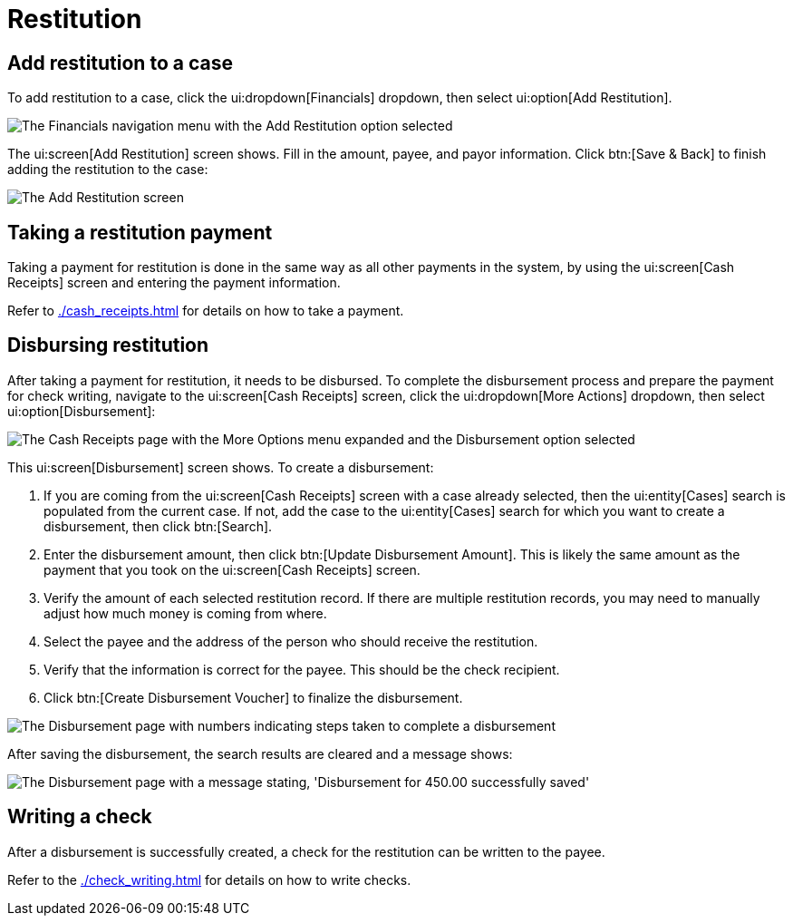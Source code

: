 // vim: tw=0 ai et ts=2 sw=2
= Restitution

== Add restitution to a case

To add restitution to a case, click the ui:dropdown[Financials] dropdown, then select ui:option[Add Restitution].

image::financials/restitution-menu-item.png[The Financials navigation menu with the Add Restitution option selected]

The ui:screen[Add Restitution] screen shows.
Fill in the amount, payee, and payor information.
Click btn:[Save & Back] to finish adding the restitution to the case:

image::financials/restitution-add-to-case.png[The Add Restitution screen]


== Taking a restitution payment

Taking a payment for restitution is done in the same way as all other payments in the system, by using the ui:screen[Cash Receipts] screen and entering the payment information.

Refer to xref:./cash_receipts.adoc[] for details on how to take a payment.


== Disbursing restitution

After taking a payment for restitution, it needs to be disbursed.
To complete the disbursement process and prepare the payment for check writing, navigate to the ui:screen[Cash Receipts] screen, click the ui:dropdown[More Actions] dropdown, then select ui:option[Disbursement]:

image::financials/restitution-disbursement-menu-item.png[The Cash Receipts page with the More Options menu expanded and the Disbursement option selected]

This ui:screen[Disbursement] screen shows.
To create a disbursement:

. If you are coming from the ui:screen[Cash Receipts] screen with a case already selected, then the ui:entity[Cases] search is populated from the current case.
If not, add the case to the ui:entity[Cases] search for which you want to create a disbursement, then click btn:[Search].

. Enter the disbursement amount, then click btn:[Update Disbursement Amount].
This is likely the same amount as the payment that you took on the ui:screen[Cash Receipts] screen.

. Verify the amount of each selected restitution record.
If there are multiple restitution records, you may need to manually adjust how much money is coming from where.

. Select the payee and the address of the person who should receive the restitution.

. Verify that the information is correct for the payee.
This should be the check recipient.

. Click btn:[Create Disbursement Voucher] to finalize the disbursement.

image::financials/restitution-disbursement-screen.png[The Disbursement page with numbers indicating steps taken to complete a disbursement]

After saving the disbursement, the search results are cleared and a message shows:

image::financials/restitution-disbursement-success.png["The Disbursement page with a message stating, 'Disbursement for 450.00 successfully saved'"]


== Writing a check

After a disbursement is successfully created, a check for the restitution can be written to the payee.

Refer to the xref:./check_writing.adoc[] for details on how to write checks.
